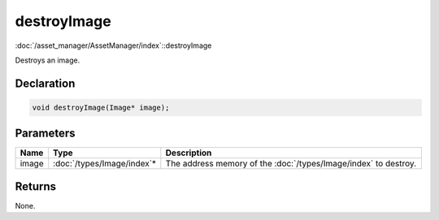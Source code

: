 destroyImage
============

:doc:`/asset_manager/AssetManager/index`::destroyImage

Destroys an image.

Declaration
-----------

.. code-block:: cpp

	void destroyImage(Image* image);

Parameters
----------

.. list-table::
	:width: 100%
	:header-rows: 1
	:class: code-table

	* - Name
	  - Type
	  - Description
	* - image
	  - :doc:`/types/Image/index`\*
	  - The address memory of the :doc:`/types/Image/index` to destroy.

Returns
-------

None.